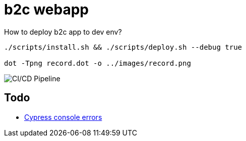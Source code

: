 = b2c webapp

.How to deploy b2c app to dev env?
[source,bash]
----
./scripts/install.sh && ./scripts/deploy.sh --debug true

dot -Tpng record.dot -o ../images/record.png
----

image::record.png[CI/CD Pipeline]

== Todo

* https://stackoverflow.com/questions/53898085/check-if-an-error-has-been-written-to-the-console[Cypress console errors]